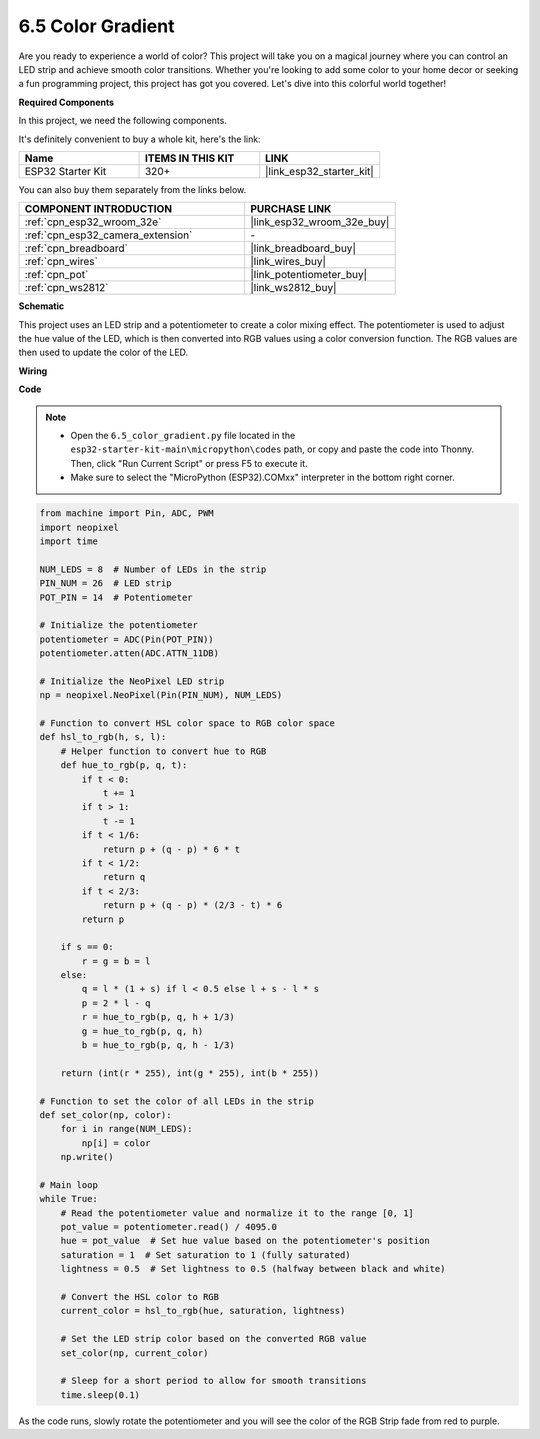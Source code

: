 .. _py_color_gradient:

6.5 Color Gradient
=====================

Are you ready to experience a world of color? This project will take you on a magical journey where you can control an 
LED strip and achieve smooth color transitions. Whether you're looking to add some color to your home decor or 
seeking a fun programming project, this project has got you covered. Let's dive into this colorful world together!

**Required Components**

In this project, we need the following components. 

It's definitely convenient to buy a whole kit, here's the link: 

.. list-table::
    :widths: 20 20 20
    :header-rows: 1

    *   - Name	
        - ITEMS IN THIS KIT
        - LINK
    *   - ESP32 Starter Kit
        - 320+
        - |link_esp32_starter_kit|

You can also buy them separately from the links below.

.. list-table::
    :widths: 30 20
    :header-rows: 1

    *   - COMPONENT INTRODUCTION
        - PURCHASE LINK

    *   - :ref:`cpn_esp32_wroom_32e`
        - |link_esp32_wroom_32e_buy|
    *   - :ref:`cpn_esp32_camera_extension`
        - \-
    *   - :ref:`cpn_breadboard`
        - |link_breadboard_buy|
    *   - :ref:`cpn_wires`
        - |link_wires_buy|
    *   - :ref:`cpn_pot`
        - |link_potentiometer_buy|
    *   - :ref:`cpn_ws2812`
        - |link_ws2812_buy|

**Schematic**

.. image:: ../../img/circuit/circuit_6.5_color_gradient.png

This project uses an LED strip and a potentiometer to create a color mixing effect. The potentiometer is used to adjust the hue value of the LED, which is then converted into RGB values using a color conversion function. The RGB values are then used to update the color of the LED.

**Wiring**

.. image:: ../../img/wiring/6.5_color_strip_bb.png
    :width: 800

**Code**

.. note::

    * Open the ``6.5_color_gradient.py`` file located in the ``esp32-starter-kit-main\micropython\codes`` path, or copy and paste the code into Thonny. Then, click "Run Current Script" or press F5 to execute it.
    * Make sure to select the "MicroPython (ESP32).COMxx" interpreter in the bottom right corner. 

.. code-block:: python
    
    from machine import Pin, ADC, PWM
    import neopixel
    import time

    NUM_LEDS = 8  # Number of LEDs in the strip
    PIN_NUM = 26  # LED strip
    POT_PIN = 14  # Potentiometer

    # Initialize the potentiometer
    potentiometer = ADC(Pin(POT_PIN))
    potentiometer.atten(ADC.ATTN_11DB)

    # Initialize the NeoPixel LED strip
    np = neopixel.NeoPixel(Pin(PIN_NUM), NUM_LEDS)

    # Function to convert HSL color space to RGB color space
    def hsl_to_rgb(h, s, l):
        # Helper function to convert hue to RGB
        def hue_to_rgb(p, q, t):
            if t < 0:
                t += 1
            if t > 1:
                t -= 1
            if t < 1/6:
                return p + (q - p) * 6 * t
            if t < 1/2:
                return q
            if t < 2/3:
                return p + (q - p) * (2/3 - t) * 6
            return p
        
        if s == 0:
            r = g = b = l
        else:
            q = l * (1 + s) if l < 0.5 else l + s - l * s
            p = 2 * l - q
            r = hue_to_rgb(p, q, h + 1/3)
            g = hue_to_rgb(p, q, h)
            b = hue_to_rgb(p, q, h - 1/3)
        
        return (int(r * 255), int(g * 255), int(b * 255))

    # Function to set the color of all LEDs in the strip
    def set_color(np, color):
        for i in range(NUM_LEDS):
            np[i] = color
        np.write()

    # Main loop
    while True:
        # Read the potentiometer value and normalize it to the range [0, 1]
        pot_value = potentiometer.read() / 4095.0
        hue = pot_value  # Set hue value based on the potentiometer's position
        saturation = 1  # Set saturation to 1 (fully saturated)
        lightness = 0.5  # Set lightness to 0.5 (halfway between black and white)

        # Convert the HSL color to RGB
        current_color = hsl_to_rgb(hue, saturation, lightness)
        
        # Set the LED strip color based on the converted RGB value
        set_color(np, current_color)
        
        # Sleep for a short period to allow for smooth transitions
        time.sleep(0.1)



As the code runs, slowly rotate the potentiometer and you will see the color of the RGB Strip fade from red to purple.
